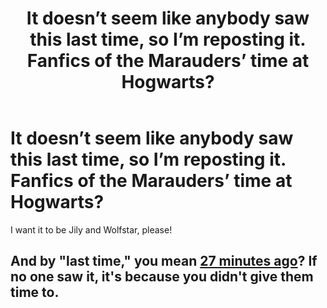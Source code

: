 #+TITLE: It doesn’t seem like anybody saw this last time, so I’m reposting it. Fanfics of the Marauders’ time at Hogwarts?

* It doesn’t seem like anybody saw this last time, so I’m reposting it. Fanfics of the Marauders’ time at Hogwarts?
:PROPERTIES:
:Author: Mudkip_In_Ravenclaw
:Score: 2
:DateUnix: 1601845685.0
:DateShort: 2020-Oct-05
:FlairText: Request
:END:
I want it to be Jily and Wolfstar, please!


** And by "last time," you mean [[https://www.reddit.com/r/HPfanfiction/comments/j5667e/could_i_get_some_links_to_marauders_era_fanfics/][27 minutes ago]]? If no one saw it, it's because you didn't give them time to.
:PROPERTIES:
:Author: TheLetterJ0
:Score: 7
:DateUnix: 1601850189.0
:DateShort: 2020-Oct-05
:END:
